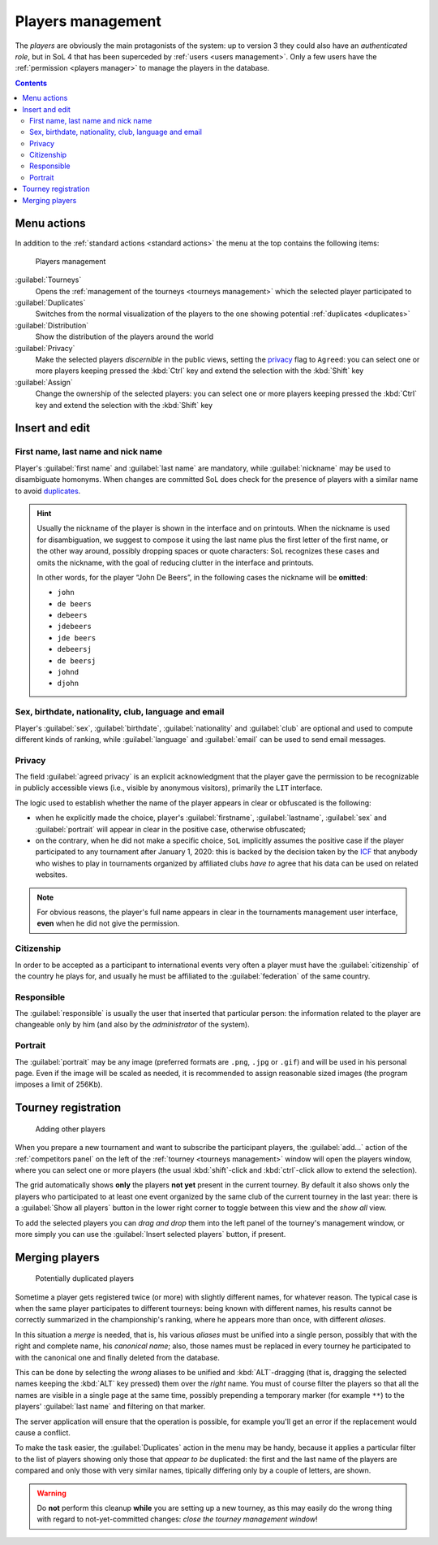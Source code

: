 .. -*- coding: utf-8 -*-
.. :Project:   SoL
.. :Created:   mer 25 dic 2013 11:11:43 CET
.. :Author:    Lele Gaifax <lele@metapensiero.it>
.. :License:   GNU General Public License version 3 or later
.. :Copyright: © 2013, 2014, 2015, 2016, 2018, 2019, 2020 Lele Gaifax
..

.. _players management:

Players management
------------------

.. index::
   pair: Management; Players

The *players* are obviously the main protagonists of the system: up to version 3 they could
also have an *authenticated role*, but in SoL 4 that has been superceded by :ref:`users <users
management>`. Only a few users have the :ref:`permission <players manager>` to manage the
players in the database.

.. contents::


Menu actions
~~~~~~~~~~~~

In addition to the :ref:`standard actions <standard actions>` the menu at the top contains the
following items:

.. figure:: players.png
   :figclass: float-right

   Players management

:guilabel:`Tourneys`
  Opens the :ref:`management of the tourneys <tourneys management>` which the selected player
  participated to

:guilabel:`Duplicates`
  Switches from the normal visualization of the players to the one showing potential
  :ref:`duplicates <duplicates>`

:guilabel:`Distribution`
  Show the distribution of the players around the world

:guilabel:`Privacy`
  Make the selected players *discernible* in the public views, setting the `privacy`_ flag to
  ``Agreed``: you can select one or more players keeping pressed the :kbd:`Ctrl` key and extend
  the selection with the :kbd:`Shift` key

:guilabel:`Assign`
  Change the ownership of the selected players: you can select one or more players keeping
  pressed the :kbd:`Ctrl` key and extend the selection with the :kbd:`Shift` key


.. _players insert and edit:

Insert and edit
~~~~~~~~~~~~~~~

.. index::
   pair: Insert and edit; Players

First name, last name and nick name
+++++++++++++++++++++++++++++++++++

Player's :guilabel:`first name` and :guilabel:`last name` are mandatory, while
:guilabel:`nickname` may be used to disambiguate homonyms. When changes are committed SoL does
check for the presence of players with a similar name to avoid duplicates_.

.. hint:: Usually the nickname of the player is shown in the interface and on printouts. When
          the nickname is used for disambiguation, we suggest to compose it using the last name
          plus the first letter of the first name, or the other way around, possibly dropping
          spaces or quote characters: SoL recognizes these cases and omits the nickname, with
          the goal of reducing clutter in the interface and printouts.

          In other words, for the player “John De Beers”, in the following cases the nickname
          will be **omitted**:

          * ``john``
          * ``de beers``
          * ``debeers``
          * ``jdebeers``
          * ``jde beers``
          * ``debeersj``
          * ``de beersj``
          * ``johnd``
          * ``djohn``

Sex, birthdate, nationality, club, language and email
+++++++++++++++++++++++++++++++++++++++++++++++++++++

Player's :guilabel:`sex`, :guilabel:`birthdate`, :guilabel:`nationality` and :guilabel:`club`
are optional and used to compute different kinds of ranking, while :guilabel:`language` and
:guilabel:`email` can be used to send email messages.

Privacy
+++++++

The field :guilabel:`agreed privacy` is an explicit acknowledgment that the player gave the
permission to be recognizable in publicly accessible views (i.e., visible by anonymous
visitors), primarily the ``LIT`` interface.

The logic used to establish whether the name of the player appears in clear or obfuscated is
the following:

* when he explicitly made the choice, player's :guilabel:`firstname`, :guilabel:`lastname`,
  :guilabel:`sex` and :guilabel:`portrait` will appear in clear in the positive case, otherwise
  obfuscated;

* on the contrary, when he did not make a specific choice, ``SoL`` implicitly assumes the
  positive case if the player participated to any tournament after January 1, 2020: this is
  backed by the decision taken by the `ICF`__ that anybody who wishes to play in tournaments
  organized by affiliated clubs *have to* agree that his data can be used on related websites.

__ https://en.wikipedia.org/wiki/International_Carrom_Federation

.. note:: For obvious reasons, the player's full name appears in clear in the tournaments
          management user interface, **even** when he did not give the permission.

Citizenship
+++++++++++

In order to be accepted as a participant to international events very often a player must have
the :guilabel:`citizenship` of the country he plays for, and usually he must be affiliated to
the :guilabel:`federation` of the same country.

Responsible
+++++++++++

The :guilabel:`responsible` is usually the user that inserted that particular person: the
information related to the player are changeable only by him (and also by the *administrator*
of the system).

.. _portrait:

Portrait
++++++++

The :guilabel:`portrait` may be any image (preferred formats are ``.png``, ``.jpg`` or
``.gif``) and will be used in his personal page. Even if the image will be scaled as needed, it
is recommended to assign reasonable sized images (the program imposes a limit of 256Kb).


Tourney registration
~~~~~~~~~~~~~~~~~~~~

.. figure:: subscribe.png
   :figclass: float-left

   Adding other players

When you prepare a new tournament and want to subscribe the participant players, the
:guilabel:`add…` action of the :ref:`competitors panel` on the left of the :ref:`tourney
<tourneys management>` window will open the players window, where you can select one or more
players (the usual :kbd:`shift`\-click and :kbd:`ctrl`\-click allow to extend the selection).

The grid automatically shows **only** the players **not yet** present in the current tourney.
By default it also shows only the players who participated to at least one event organized by
the same club of the current tourney in the last year: there is a :guilabel:`Show all players`
button in the lower right corner to toggle between this view and the *show all* view.

To add the selected players you can *drag and drop* them into the left panel of the tourney's
management window, or more simply you can use the :guilabel:`Insert selected players` button,
if present.


.. _duplicates:

Merging players
~~~~~~~~~~~~~~~

.. index:
   pair: Players; Duplicated

.. figure:: duplicated.png
   :figclass: float-left

   Potentially duplicated players

Sometime a player gets registered twice (or more) with slightly different names, for whatever
reason. The typical case is when the same player participates to different tourneys: being
known with different names, his results cannot be correctly summarized in the championship's
ranking, where he appears more than once, with different *aliases*.

In this situation a *merge* is needed, that is, his various *aliases* must be unified into a
single person, possibly that with the right and complete name, his *canonical name*; also,
those names must be replaced in every tourney he participated to with the canonical one and
finally deleted from the database.

This can be done by selecting the *wrong* aliases to be unified and :kbd:`ALT`\-dragging
(that is, dragging the selected names keeping the :kbd:`ALT` key pressed) them over the *right*
name. You must of course filter the players so that all the names are visible in a single page
at the same time, possibly prepending a temporary marker (for example ``**``) to the players'
:guilabel:`last name` and filtering on that marker.

The server application will ensure that the operation is possible, for example you'll get an
error if the replacement would cause a conflict.

To make the task easier, the :guilabel:`Duplicates` action in the menu may be handy, because it
applies a particular filter to the list of players showing only those that *appear to be*
duplicated: the first and the last name of the players are compared and only those with very
similar names, tipically differing only by a couple of letters, are shown.

.. warning:: Do **not** perform this cleanup **while** you are setting up a new tourney, as
             this may easily do the wrong thing with regard to not-yet-committed changes:
             *close the tourney management window*!
